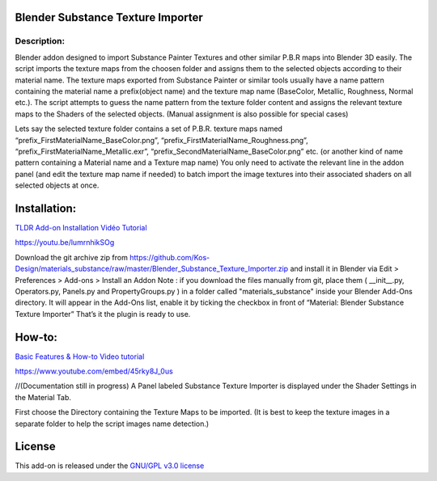 Blender Substance Texture Importer
------------------------------------

.. figure:: http://kos-design.com/images/plugthum.cropped.png
   :scale: 100 %
   :align: center

-----------
Description:
-----------

Blender addon designed to import Substance Painter Textures and other similar P.B.R maps into Blender 3D easily. The script imports the texture maps from the choosen folder and assigns them to the selected objects according to their material name.
The texture maps exported from Substance Painter or similar tools usually have a name pattern containing the material name a prefix(object name) and the texture map name (BaseColor, Metallic, Roughness, Normal etc.). 
The script attempts to guess the name pattern from the texture folder content and assigns the relevant texture maps to the Shaders of the selected objects. (Manual assignment is also possible for special cases)

Lets say the selected texture folder contains a set of P.B.R. texture maps named “prefix_FirstMaterialName_BaseColor.png”, “prefix_FirstMaterialName_Roughness.png”, “prefix_FirstMaterialName_Metallic.exr”, “prefix_SecondMaterialName_BaseColor.png” etc.
(or another kind of name pattern containing a Material name and a Texture map name) 
You only need to activate the relevant line in the addon panel (and edit the texture map name if needed) to batch import the image textures into their associated shaders on all selected objects at once.

Installation:
---------------

`TLDR Add-on Installation Vidéo Tutorial <https://youtu.be/lumrnhikSOg>`__

https://youtu.be/lumrnhikSOg

Download the git archive zip from https://github.com/Kos-Design/materials_substance/raw/master/Blender_Substance_Texture_Importer.zip
and install it in Blender via Edit > Preferences > Add-ons > Install an Addon
Note : if you download the files manually from git, place them ( __init__.py, Operators.py, Panels.py and PropertyGroups.py ) in a folder called "materials_substance" inside your Blender Add-Ons directory.
It will appear in the Add-Ons list, enable it by ticking the checkbox in front of “Material: Blender Substance Texture Importer”
That’s it the plugin is ready to use.


How-to:
-------

`Basic Features & How-to Video tutorial <https://youtu.be/45rky8J_0us>`__

https://www.youtube.com/embed/45rky8J_0us

//(Documentation still in progress) 
A Panel labeled Substance Texture Importer is displayed under the Shader Settings in the Material Tab. 

First choose the Directory containing the Texture Maps to be imported.
(It is best to keep the texture images in a separate folder to help the script images name detection.) 

License
-------

This add-on is released under the `GNU/GPL v3.0 license <https://github.com/Kos-Design/materials_substance/blob/master/LICENSE>`__

